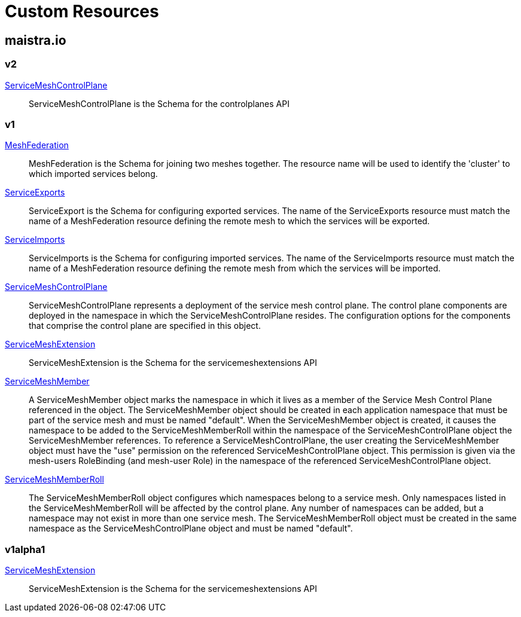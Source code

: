 = Custom Resources

:toc: right

== maistra.io

=== v2

link:maistra.io_ServiceMeshControlPlane_v2.adoc[ServiceMeshControlPlane]:: ServiceMeshControlPlane is the Schema for the controlplanes API

=== v1

link:maistra.io_MeshFederation_v1.adoc[MeshFederation]:: MeshFederation is the Schema for joining two meshes together.  The resource name will be used to identify the 'cluster' to which imported services belong.

link:maistra.io_ServiceExports_v1.adoc[ServiceExports]:: ServiceExport is the Schema for configuring exported services.  The name of the ServiceExports resource must match the name of a MeshFederation resource defining the remote mesh to which the services will be exported.

link:maistra.io_ServiceImports_v1.adoc[ServiceImports]:: ServiceImports is the Schema for configuring imported services.  The name of the ServiceImports resource must match the name of a MeshFederation resource defining the remote mesh from which the services will be imported.

link:maistra.io_ServiceMeshControlPlane_v1.adoc[ServiceMeshControlPlane]:: ServiceMeshControlPlane represents a deployment of the service mesh control plane. The control plane components are deployed in the namespace in which the ServiceMeshControlPlane resides. The configuration options for the components that comprise the control plane are specified in this object.

link:maistra.io_ServiceMeshExtension_v1.adoc[ServiceMeshExtension]:: ServiceMeshExtension is the Schema for the servicemeshextensions API

link:maistra.io_ServiceMeshMember_v1.adoc[ServiceMeshMember]:: A ServiceMeshMember object marks the namespace in which it lives as a member of the Service Mesh Control Plane referenced in the object. The ServiceMeshMember object should be created in each application namespace that must be part of the service mesh and must be named "default". 
 When the ServiceMeshMember object is created, it causes the namespace to be added to the ServiceMeshMemberRoll within the namespace of the ServiceMeshControlPlane object the ServiceMeshMember references. 
 To reference a ServiceMeshControlPlane, the user creating the ServiceMeshMember object must have the "use" permission on the referenced ServiceMeshControlPlane object. This permission is given via the mesh-users RoleBinding (and mesh-user Role) in the namespace of the referenced ServiceMeshControlPlane object.

link:maistra.io_ServiceMeshMemberRoll_v1.adoc[ServiceMeshMemberRoll]:: The ServiceMeshMemberRoll object configures which namespaces belong to a service mesh. Only namespaces listed in the ServiceMeshMemberRoll will be affected by the control plane. Any number of namespaces can be added, but a namespace may not exist in more than one service mesh. The ServiceMeshMemberRoll object must be created in the same namespace as the ServiceMeshControlPlane object and must be named "default".

=== v1alpha1

link:maistra.io_ServiceMeshExtension_v1alpha1.adoc[ServiceMeshExtension]:: ServiceMeshExtension is the Schema for the servicemeshextensions API

